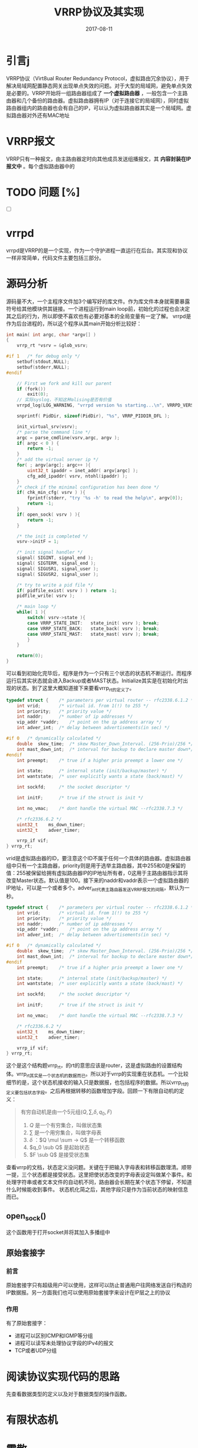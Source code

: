 #+TITLE: VRRP协议及其实现
#+DATE: 2017-08-11
#+LAYOUT: post
#+TAGS: Network
#+CATEGORIES: Network

* 引言j
  VRRP协议（Virt8ual Router Redundancy Protocol，虚拟路由冗余协议），用于解决局域网配置静态网关出现单点失效的问题。对于大型的局域网，避免单点失效是必要的。VRRP开始将一组路由器组成了 *一个虚拟路由器* ，一般包含一个主路由器和几个备份的路由器。虚拟路由器拥有IP（对于连接它的局域网），同时虚拟路由器组内的路由器也会有自己的IP，可以认为虚拟路由器其实是一个局域网。虚拟路由器对外还有MAC地址
* VRRP报文
  VRRP只有一种报文，由主路由器定时向其他成员发送组播报文，其 *内容封装在IP报文中* 。每个虚拟路由器中的
* TODO 问题 [%]
  - [ ] 
* vrrpd
  vrrpd是VRRP的是一个实现，作为一个守护进程一直运行在后台。其实现和协议一样非常简单，代码文件主要包括三部分。
* 源码分析
  源码量不大，一个主程序文件加3个编写好的库文件。作为库文件本身就需要暴露符号给其他模块供其链接。一个进程运行到main loop前，初始化的过程也会决定其之后的行为，所以即使不喜欢也有必要对基本的全局变量有一定了解。
  vrrpd是作为后台进程的，所以这个程序从其main开始分析比较好：
  #+BEGIN_SRC C
    int main( int argc, char *argv[] )
    {
	    vrrp_rt	*vsrv = &glob_vsrv;

    #if 1	/* for debug only */
	    setbuf(stdout,NULL);
	    setbuf(stderr,NULL);
    #endif
	
	    // First we fork and kill our parent
	    if (fork())
		    exit(0);
	    // 实际syslog，不知这种alising是否有价值
	    vrrpd_log(LOG_WARNING, "vrrpd version %s starting...\n", VRRPD_VERSION);1

	    snprintf( PidDir, sizeof(PidDir), "%s", VRRP_PIDDIR_DFL );

	    init_virtual_srv(vsrv);
	    /* parse the command line */
	    argc = parse_cmdline(vsrv,argc, argv );
	    if( argc < 0 ) {
		    return -1;
	    }
	    /* add the virtual server ip */
	    for( ; argv[argc]; argc++ ){
		    uint32_t ipaddr = inet_addr( argv[argc] );
		    cfg_add_ipaddr( vsrv, ntohl(ipaddr) );
	    }
	    /* check if the minimal configuration has been done */
	    if( chk_min_cfg( vsrv ) ){
		    fprintf(stderr, "try '%s -h' to read the help\n", argv[0]);
		    return -1;
	    }
	    if( open_sock( vsrv ) ){
		    return -1;
	    }

	    /* the init is completed */
	    vsrv->initF = 1;

	    /* init signal handler */
	    signal( SIGINT, signal_end );
	    signal( SIGTERM, signal_end );
	    signal( SIGUSR1, signal_user );
	    signal( SIGUSR2, signal_user );

	    /* try to write a pid file */
	    if( pidfile_exist( vsrv ) )	return -1;
	    pidfile_write( vsrv );

	    /* main loop */
	    while( 1 ){
		    switch( vsrv->state ){
		    case VRRP_STATE_INIT:	state_init( vsrv );	break;
		    case VRRP_STATE_BACK:	state_back( vsrv );	break;
		    case VRRP_STATE_MAST:	state_mast( vsrv );	break;
		    }
	    }

	    return(0);
    }
  #+END_SRC
  可以看到初始化完毕后，程序是作为一个只有三个状态的状态机不断运行。而程序运行后其实状态就会进入Backup或者MAST状态。Initialize其实是在初始化时出现的状态。到了这里大概知道接下来要看vrrp_rt的定义了。
  #+BEGIN_SRC C
    typedef struct {	/* parameters per virtual router -- rfc2338.6.1.2 */
	    int	vrid;		/* virtual id. from 1(!) to 255 */
	    int	priority;	/* priority value */
	    int	naddr;		/* number of ip addresses */
	    vip_addr *vaddr;	/* point on the ip address array */
	    int	adver_int;	/* delay between advertisements(in sec) */	

    #if 0	/* dynamically calculated */
	    double	skew_time;	/* skew Master_Down_Interval. (256-Prio)/256 */	
	    int	mast_down_int;	/* interval for backup to declare master down*/
    #endif
	    int	preempt;	/* true if a higher prio preempt a lower one */

	    int	state;		/* internal state (init/backup/master) */
	    int	wantstate;	/* user explicitly wants a state (back/mast) */

	    int	sockfd;		/* the socket descriptor */
	
	    int	initF;		/* true if the struct is init */
	
	    int	no_vmac;	/* dont handle the virtual MAC --rfc2338.7.3 */

	    /* rfc2336.6.2 */
	    uint32_t	ms_down_timer;
	    uint32_t	adver_timer;

	    vrrp_if	vif;
    } vrrp_rt;
  #+END_SRC
  vrid是虚拟路由器的ID，要注意这个ID不属于任何一个具体的路由器。虚拟路由器组中只有一个主路由器，priority则是用于选举主路由器，其中255和0是保留的值：255被保留给拥有虚拟路由器IP的IP地址所有者，0这用于主路由器指示其将改变Master状态。默认值是100。接下来的naddr和vaddr表示一个虚拟路由器的IP地址，可以是一个或者多个。adver_int代表主路由器发送VRRP报文的间隔，默认为一秒。
  #+BEGIN_SRC C
    typedef struct {	/* parameters per virtual router -- rfc2338.6.1.2 */
	    int	vrid;		/* virtual id. from 1(!) to 255 */
	    int	priority;	/* priority value */
	    int	naddr;		/* number of ip addresses */
	    vip_addr *vaddr;	/* point on the ip address array */
	    int	adver_int;	/* delay between advertisements(in sec) */	

    #if 0	/* dynamically calculated */
	    double	skew_time;	/* skew Master_Down_Interval. (256-Prio)/256 */	
	    int	mast_down_int;	/* interval for backup to declare master down*/
    #endif
	    int	preempt;	/* true if a higher prio preempt a lower one */

	    int	state;		/* internal state (init/backup/master) */
	    int	wantstate;	/* user explicitly wants a state (back/mast) */

	    int	sockfd;		/* the socket descriptor */
	
	    int	initF;		/* true if the struct is init */
	
	    int	no_vmac;	/* dont handle the virtual MAC --rfc2338.7.3 */

	    /* rfc2336.6.2 */
	    uint32_t	ms_down_timer;
	    uint32_t	adver_timer;

	    vrrp_if	vif;
    } vrrp_rt;
  #+END_SRC
  这个是这个结构题vrrp_rt，的rt的意思应该是router，这是虚拟路由的设置结构体。vrrp_rt其实是一个状态机的数据而已。所以对于vrrp的实现重在状态机。一个比较细节的是，这个状态机接收的输入只是数据报，也包括程序的数据。所以vrrp_rt的定义要包括状态字段。之后再根据转移的函数增加字段。回顾一下有限自动机的定义：
  #+BEGIN_QUOTE
  有穷自动机是由一个5元组$(Q, \sum, \delta, q_0, F)$
  1) $Q$ 是一个有穷集合，叫做状态集
  2) $\sum$ 是一个用穷集合，叫做字母表
  3) $\delta$ ：$Q \mul \sum -> Q$ 是一个转移函数
  4) $q_0 \sub Q$ 是起始状态
  5) $F \sub Q$ 是接受状态集
  #+END_QUOTE
  查看vrrp的文档，状态定义没问题。关键在于把输入字母表和转移函数理清。顺带一提，三个状态都是接受状态。这里把使状态改变的字母表设定叫做某个事件。和处理字符串或者文本文件的自动机不同，路由器会长期在某个状态下停留，不知道什么时候能收到事件。
  状态机化简之后，其他字段只是作为当前状态的映射信息而已。

** open_sock()
   这个函数用于打开socket并将其加入多播组中
** 原始套接字
*** 前言
    原始套接字只有超级用户可以使用，这样可以防止普通用户往网络发送自行构造的IP数据报。另一方面我们也可以使用原始套接字来设计在IP层之上的协议
*** 作用
    有了原始套接字：
    - 进程可以区别ICMP和IGMP等分组
    - 进程可以读写未处理协议字段的IPv4的报文
    - TCP或者UDP分组
* 阅读协议实现代码的思路
  先查看数据类型的定义以及对于数据类型的操作函数。
* 有限状态机
* 零散
  - 每个虚拟路由器中的路由器都处于三种状态：Initialize，Master和Backup
  - 高层的协议包括实现了哪些概念，用到了哪些概念，如何构建信的概念。这是一般抽象的过程。
  - 守护进程的编写和一般用户程序的编写的一个不同之处在于编程，对于错误一般写到日志中。
  - 二进制协议一般没有parse的必要，这也是效率高的一个原因
** VRRP组播报文的TTL是255direct
** pid文件使用来做什么？
** checksum计算
   
** 结构体设计的思路（相比之下其他的只是技术细节）
   若结构体是作为数据结构的组成部分，则要支持查询功能。一般要在结构体定义中提供关键字或者ID。当然如果结构体在程序中只有一个实例时，这部分可能没那种重要，顶多提供一些额外的信息而已，在设计初期可以不考虑。

* 思考
  - 二进制协议的设计一般是和程序的处理逻辑相关的，先使用的在前，后使用的则在后。
  - 还是看不出C语言分开多个文件的编写对于抽象的价值，不过一般一系列功能联系紧密的还是设置成一个模块比较好，就像类定义一样。这样编译出错时只要修改一个文件即可。不过从抽象的程度来看其实和全部函数写一个文件上没有太大区别，编译速度还能加快。
  - 主程序文件其实没有必要过于在意符号污染的问题，一旦发现符号重定义，大不了改名。因为主程序文件一般不会被作为模块被使用。不过如果为了避免重复定义的问题也可以直接用static。主程序文件是符号的使用者，而不是符号的
* 参考
  - [[https://sourceforge.net/projects/vrrpd/?source=typ_redirect][vrrp实现源码下载地址]]
  - 《Unix网络编程 卷I 套接字联网API》
  - 
  
